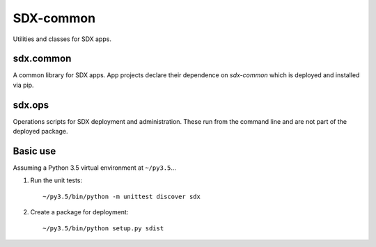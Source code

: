 ..  Titling
    ##++::==~~--''``

SDX-common
::::::::::

Utilities and classes for SDX apps.

sdx.common
==========

A common library for SDX apps. App projects declare their dependence on `sdx-common` which
is deployed and installed via pip.

sdx.ops
=======

Operations scripts for SDX deployment and administration. These run from the command line
and are not part of the deployed package.

Basic use
=========

Assuming a Python 3.5 virtual environment at ``~/py3.5``...

#. Run the unit tests::

    ~/py3.5/bin/python -m unittest discover sdx

#. Create a package for deployment::

    ~/py3.5/bin/python setup.py sdist
